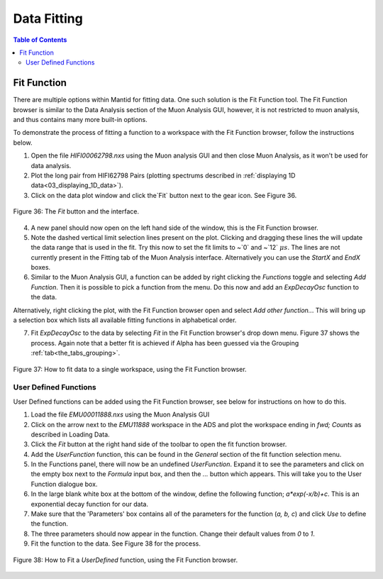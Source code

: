 .. _data_fitting:

============
Data Fitting
============

.. contents:: Table of Contents
  :local:

Fit Function
============

There are multiple options within Mantid for fitting data.
One such solution is the Fit Function tool. The Fit Function browser is similar to the Data Analysis section of the Muon Analysis GUI,
however, it is not restricted to muon analysis, and thus contains many more built-in options.

To demonstrate the process of fitting a function to a workspace with the Fit Function browser, follow the instructions below.

1.  Open the file `HIFI00062798.nxs` using  the Muon analysis GUI and then close Muon Analysis, as it won't be used for data analysis.
2.  Plot the long pair from HIFI62798 Pairs (plotting spectrums described in :ref:`displaying 1D data<03_displaying_1D_data>`).
3.  Click on the data plot window and click the`Fit` button next to the gear icon. See Figure 36.

.. figure:: /images/Fit_Button2.PNG
    :align: center

    Figure 36: The `Fit` button and the interface.

4.  A new panel should now open on the left hand side of the window, this is the Fit Function browser.
5.  Note the dashed vertical limit selection lines present on the plot. Clicking and dragging these lines the will update the data range that is used in the fit.
    Try this now to set the fit limits to ~`0` and ~`12` :math:`{\mu s}`. The lines are not currently present in the Fitting tab of the Muon Analysis interface. Alternatively you
    can use the `StartX` and `EndX` boxes.
6.  Similar to the Muon Analysis GUI, a function can be added by right clicking the `Functions` toggle and selecting `Add Function`. Then it is possible to pick a function from the menu.
    Do this now and add an `ExpDecayOsc` function to the data.

Alternatively, right clicking the plot, with the Fit Function browser open and select `Add other function..`.
This will bring up a selection box which lists all available fitting functions in alphabetical order.

7.  Fit `ExpDecayOsc` to the data by selecting `Fit` in the Fit Function browser's drop down menu. Figure 37 shows the process.
    Again note that a better fit is achieved if Alpha has been guessed via the Grouping :ref:`tab<the_tabs_grouping>`.

.. figure:: /images/datafittingfig37.gif
    :align: center

    Figure 37: How to fit data to a single workspace, using the Fit Function browser.

User Defined Functions
----------------------

User Defined functions can be added using the Fit Function browser, see below for instructions on how to do this.

1.  Load the file `EMU00011888.nxs` using the Muon Analysis GUI
2.  Click on the arrow next to the `EMU11888` workspace in the ADS and plot the workspace ending in `fwd; Counts` as described in Loading Data.
3.  Click the `Fit` button at the right hand side of the toolbar to open the fit function browser.
4.  Add the `UserFunction` function, this can be found in the `General` section of the fit function selection menu.
5.  In the Functions panel, there will now be an undefined `UserFunction`. Expand it to see the parameters and click on the empty box next to the `Formula` input box, and then the `...` button which appears.
    This will take you to the User Function dialogue box.
6.  In the large blank white box at the bottom of the window, define the following function; `a*exp(-x/b)+c`. This is an exponential decay function for our data.
7.  Make sure that the 'Parameters' box contains all of the parameters for the function (`a, b, c`) and click `Use` to define the function.
8.  The three parameters should now appear in the function. Change their default values from `0` to `1`.
9.  Fit the function to the data. See Figure 38 for the process.

.. figure:: /images/user_def_fit2.gif
    :align: center

    Figure 38: How to Fit a `UserDefined` function, using the Fit Function browser.
